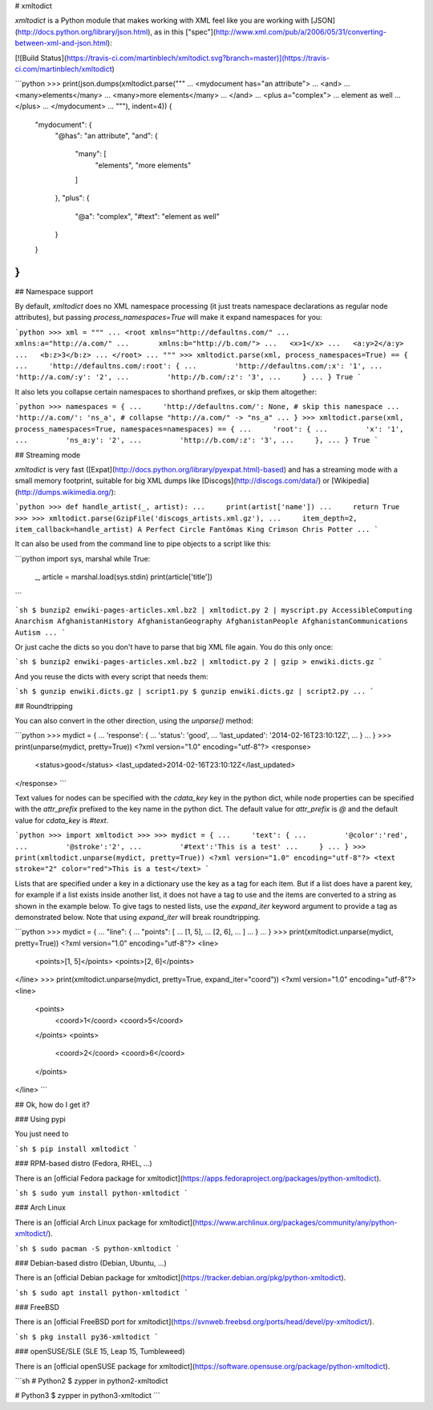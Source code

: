 # xmltodict

`xmltodict` is a Python module that makes working with XML feel like you are working with [JSON](http://docs.python.org/library/json.html), as in this ["spec"](http://www.xml.com/pub/a/2006/05/31/converting-between-xml-and-json.html):

[![Build Status](https://travis-ci.com/martinblech/xmltodict.svg?branch=master)](https://travis-ci.com/martinblech/xmltodict)

```python
>>> print(json.dumps(xmltodict.parse("""
...  <mydocument has="an attribute">
...    <and>
...      <many>elements</many>
...      <many>more elements</many>
...    </and>
...    <plus a="complex">
...      element as well
...    </plus>
...  </mydocument>
...  """), indent=4))
{
    "mydocument": {
        "@has": "an attribute", 
        "and": {
            "many": [
                "elements", 
                "more elements"
            ]
        }, 
        "plus": {
            "@a": "complex", 
            "#text": "element as well"
        }
    }
}
```

## Namespace support

By default, `xmltodict` does no XML namespace processing (it just treats namespace declarations as regular node attributes), but passing `process_namespaces=True` will make it expand namespaces for you:

```python
>>> xml = """
... <root xmlns="http://defaultns.com/"
...       xmlns:a="http://a.com/"
...       xmlns:b="http://b.com/">
...   <x>1</x>
...   <a:y>2</a:y>
...   <b:z>3</b:z>
... </root>
... """
>>> xmltodict.parse(xml, process_namespaces=True) == {
...     'http://defaultns.com/:root': {
...         'http://defaultns.com/:x': '1',
...         'http://a.com/:y': '2',
...         'http://b.com/:z': '3',
...     }
... }
True
```

It also lets you collapse certain namespaces to shorthand prefixes, or skip them altogether:

```python
>>> namespaces = {
...     'http://defaultns.com/': None, # skip this namespace
...     'http://a.com/': 'ns_a', # collapse "http://a.com/" -> "ns_a"
... }
>>> xmltodict.parse(xml, process_namespaces=True, namespaces=namespaces) == {
...     'root': {
...         'x': '1',
...         'ns_a:y': '2',
...         'http://b.com/:z': '3',
...     },
... }
True
```

## Streaming mode

`xmltodict` is very fast ([Expat](http://docs.python.org/library/pyexpat.html)-based) and has a streaming mode with a small memory footprint, suitable for big XML dumps like [Discogs](http://discogs.com/data/) or [Wikipedia](http://dumps.wikimedia.org/):

```python
>>> def handle_artist(_, artist):
...     print(artist['name'])
...     return True
>>> 
>>> xmltodict.parse(GzipFile('discogs_artists.xml.gz'),
...     item_depth=2, item_callback=handle_artist)
A Perfect Circle
Fantômas
King Crimson
Chris Potter
...
```

It can also be used from the command line to pipe objects to a script like this:

```python
import sys, marshal
while True:
    _, article = marshal.load(sys.stdin)
    print(article['title'])
```

```sh
$ bunzip2 enwiki-pages-articles.xml.bz2 | xmltodict.py 2 | myscript.py
AccessibleComputing
Anarchism
AfghanistanHistory
AfghanistanGeography
AfghanistanPeople
AfghanistanCommunications
Autism
...
```

Or just cache the dicts so you don't have to parse that big XML file again. You do this only once:

```sh
$ bunzip2 enwiki-pages-articles.xml.bz2 | xmltodict.py 2 | gzip > enwiki.dicts.gz
```

And you reuse the dicts with every script that needs them:

```sh
$ gunzip enwiki.dicts.gz | script1.py
$ gunzip enwiki.dicts.gz | script2.py
...
```

## Roundtripping

You can also convert in the other direction, using the `unparse()` method:

```python
>>> mydict = {
...     'response': {
...             'status': 'good',
...             'last_updated': '2014-02-16T23:10:12Z',
...     }
... }
>>> print(unparse(mydict, pretty=True))
<?xml version="1.0" encoding="utf-8"?>
<response>
	<status>good</status>
	<last_updated>2014-02-16T23:10:12Z</last_updated>
</response>
```

Text values for nodes can be specified with the `cdata_key` key in the python dict, while node properties can be specified with the `attr_prefix` prefixed to the key name in the python dict. The default value for `attr_prefix` is `@` and the default value for `cdata_key` is `#text`.

```python
>>> import xmltodict
>>> 
>>> mydict = {
...     'text': {
...         '@color':'red',
...         '@stroke':'2',
...         '#text':'This is a test'
...     }
... }
>>> print(xmltodict.unparse(mydict, pretty=True))
<?xml version="1.0" encoding="utf-8"?>
<text stroke="2" color="red">This is a test</text>
```

Lists that are specified under a key in a dictionary use the key as a tag for each item. But if a list does have a parent key, for example if a list exists inside another list, it does not have a tag to use and the items are converted to a string as shown in the example below.  To give tags to nested lists, use the `expand_iter` keyword argument to provide a tag as demonstrated below. Note that using `expand_iter` will break roundtripping.

```python
>>> mydict = {
...     "line": {
...         "points": [
...             [1, 5],
...             [2, 6],
...         ]
...     }
... }
>>> print(xmltodict.unparse(mydict, pretty=True))
<?xml version="1.0" encoding="utf-8"?>
<line>
        <points>[1, 5]</points>
        <points>[2, 6]</points>
</line>
>>> print(xmltodict.unparse(mydict, pretty=True, expand_iter="coord"))
<?xml version="1.0" encoding="utf-8"?>
<line>
        <points>
                <coord>1</coord>
                <coord>5</coord>
        </points>
        <points>
                <coord>2</coord>
                <coord>6</coord>
        </points>
</line>
```

## Ok, how do I get it?

### Using pypi

You just need to

```sh
$ pip install xmltodict
```

### RPM-based distro (Fedora, RHEL, …)

There is an [official Fedora package for xmltodict](https://apps.fedoraproject.org/packages/python-xmltodict).

```sh
$ sudo yum install python-xmltodict
```

### Arch Linux

There is an [official Arch Linux package for xmltodict](https://www.archlinux.org/packages/community/any/python-xmltodict/).

```sh
$ sudo pacman -S python-xmltodict
```

### Debian-based distro (Debian, Ubuntu, …)

There is an [official Debian package for xmltodict](https://tracker.debian.org/pkg/python-xmltodict).

```sh
$ sudo apt install python-xmltodict
```

### FreeBSD

There is an [official FreeBSD port for xmltodict](https://svnweb.freebsd.org/ports/head/devel/py-xmltodict/).

```sh
$ pkg install py36-xmltodict
```

### openSUSE/SLE (SLE 15, Leap 15, Tumbleweed)

There is an [official openSUSE package for xmltodict](https://software.opensuse.org/package/python-xmltodict).

```sh
# Python2
$ zypper in python2-xmltodict

# Python3
$ zypper in python3-xmltodict
```


